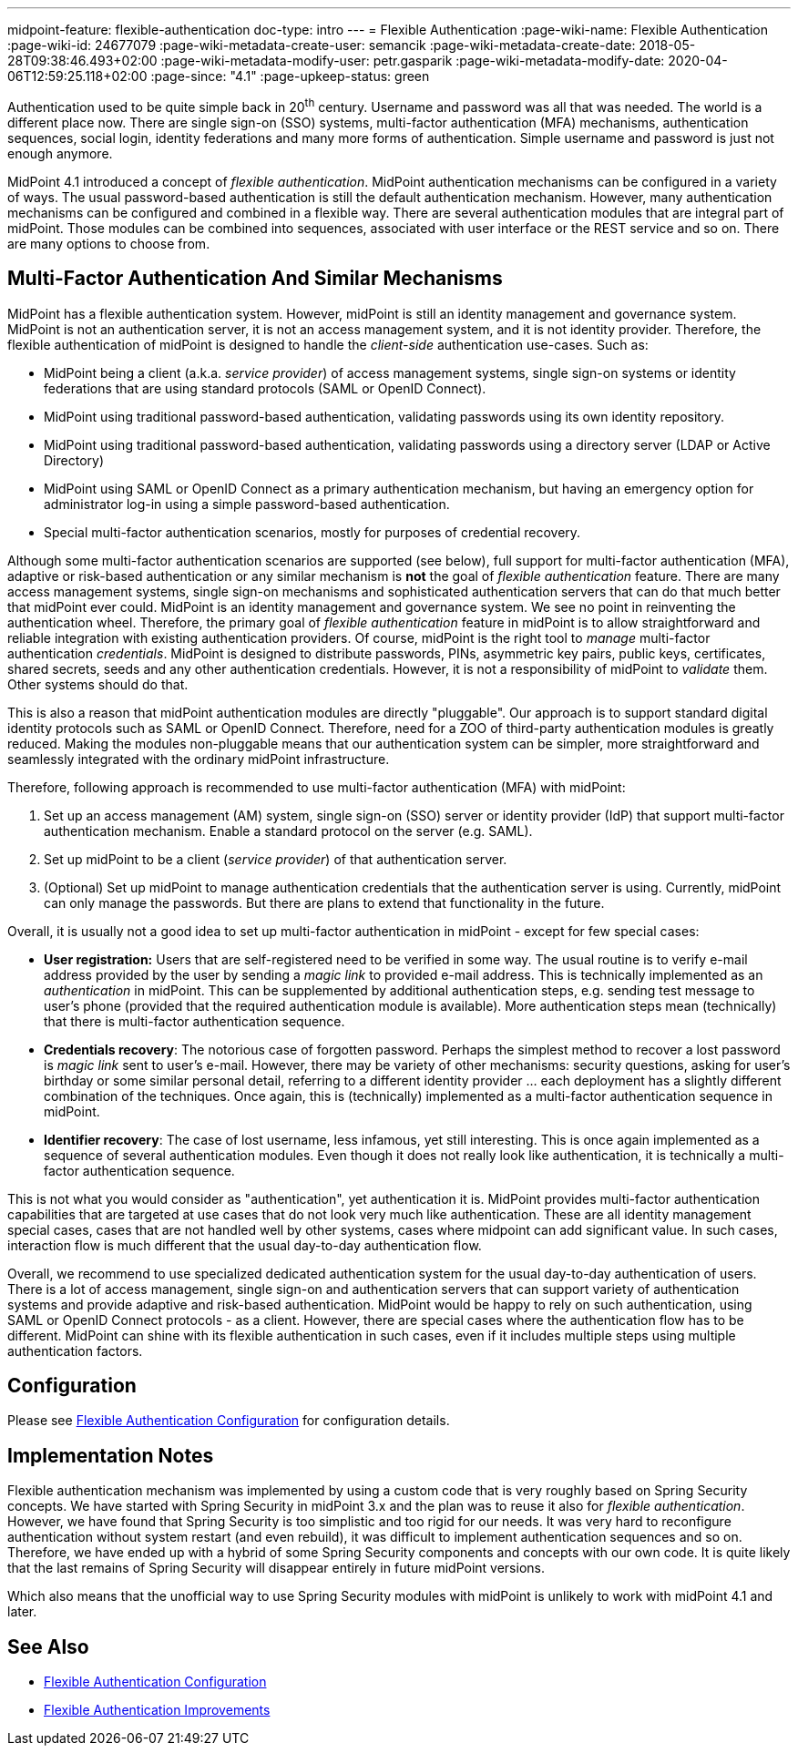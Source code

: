 ---
midpoint-feature: flexible-authentication
doc-type: intro
---
= Flexible Authentication
:page-wiki-name: Flexible Authentication
:page-wiki-id: 24677079
:page-wiki-metadata-create-user: semancik
:page-wiki-metadata-create-date: 2018-05-28T09:38:46.493+02:00
:page-wiki-metadata-modify-user: petr.gasparik
:page-wiki-metadata-modify-date: 2020-04-06T12:59:25.118+02:00
:page-since: "4.1"
:page-upkeep-status: green

Authentication used to be quite simple back in 20^th^ century.
Username and password was all that was needed.
The world is a different place now.
There are single sign-on (SSO) systems, multi-factor authentication (MFA) mechanisms, authentication sequences, social login, identity federations and many more forms of authentication.
Simple username and password is just not enough anymore.

MidPoint 4.1 introduced a concept of _flexible authentication_.
MidPoint authentication mechanisms can be configured in a variety of ways.
The usual password-based authentication is still the default authentication mechanism.
However, many authentication mechanisms can be configured and combined in a flexible way.
There are several authentication modules that are integral part of midPoint.
Those modules can be combined into sequences, associated with user interface or the REST service and so on.
There are many options to choose from.


== Multi-Factor Authentication And Similar Mechanisms

MidPoint has a flexible authentication system.
However, midPoint is still an identity management and governance system.
MidPoint is not an authentication server, it is not an access management system, and it is not identity provider.
Therefore, the flexible authentication of midPoint is designed to handle the _client-side_ authentication use-cases.
Such as:

* MidPoint being a client (a.k.a. _service provider_) of access management systems, single sign-on systems or identity federations that are using standard protocols (SAML or OpenID Connect).

* MidPoint using traditional password-based authentication, validating passwords using its own identity repository.

* MidPoint using traditional password-based authentication, validating passwords using a directory server (LDAP or Active Directory)

* MidPoint using SAML or OpenID Connect as a primary authentication mechanism, but having an emergency option for administrator log-in using a simple password-based authentication.

* Special multi-factor authentication scenarios, mostly for purposes of credential recovery.

Although some multi-factor authentication scenarios are supported (see below), full support for multi-factor authentication (MFA), adaptive or risk-based authentication or any similar mechanism is *not* the goal of _flexible authentication_ feature.
There are many access management systems, single sign-on mechanisms and sophisticated authentication servers that can do that much better that midPoint ever could.
MidPoint is an identity management and governance system.
We see no point in reinventing the authentication wheel.
Therefore, the primary goal of _flexible authentication_ feature in midPoint is to allow straightforward and reliable integration with existing authentication providers.
Of course, midPoint is the right tool to _manage_ multi-factor authentication _credentials_.
MidPoint is designed to distribute passwords, PINs, asymmetric key pairs, public keys, certificates, shared secrets, seeds and any other authentication credentials.
However, it is not a responsibility of midPoint to _validate_ them.
Other systems should do that.

This is also a reason that midPoint authentication modules are directly "pluggable".
Our approach is to support standard digital identity protocols such as SAML or OpenID Connect.
Therefore, need for a ZOO of third-party authentication modules is greatly reduced.
Making the modules non-pluggable means that our authentication system can be simpler, more straightforward and seamlessly integrated with the ordinary midPoint infrastructure.

Therefore, following approach is recommended to use multi-factor authentication (MFA) with midPoint:

. Set up an access management (AM) system, single sign-on (SSO) server or identity provider (IdP) that support multi-factor authentication mechanism.
Enable a standard protocol on the server (e.g. SAML).

. Set up midPoint to be a client (_service provider_) of that authentication server.

. (Optional) Set up midPoint to manage authentication credentials that the authentication server is using.
Currently, midPoint can only manage the passwords.
But there are plans to extend that functionality in the future.

Overall, it is usually not a good idea to set up multi-factor authentication in midPoint - except for few special cases:

* *User registration:* Users that are self-registered need to be verified in some way.
The usual routine is to verify e-mail address provided by the user by sending a _magic link_ to provided e-mail address.
This is technically implemented as an _authentication_ in midPoint.
This can be supplemented by additional authentication steps, e.g. sending test message to user's phone (provided that the required authentication module is available).
More authentication steps mean (technically) that there is multi-factor authentication sequence.

* *Credentials recovery*: The notorious case of forgotten password.
Perhaps the simplest method to recover a lost password is _magic link_ sent to user's e-mail.
However, there may be variety of other mechanisms: security questions, asking for user's birthday or some similar personal detail, referring to a different identity provider ... each deployment has a slightly different combination of the techniques.
Once again, this is (technically) implemented as a multi-factor authentication sequence in midPoint.

* *Identifier recovery*: The case of lost username, less infamous, yet still interesting.
This is once again implemented as a sequence of several authentication modules.
Even though it does not really look like authentication, it is technically a multi-factor authentication sequence.

This is not what you would consider as "authentication", yet authentication it is.
MidPoint provides multi-factor authentication capabilities that are targeted at use cases that do not look very much like authentication.
These are all identity management special cases, cases that are not handled well by other systems, cases where midpoint can add significant value.
In such cases, interaction flow is much different that the usual day-to-day authentication flow.

Overall, we recommend to use specialized dedicated authentication system for the usual day-to-day authentication of users.
There is a lot of access management, single sign-on and authentication servers that can support variety of authentication systems and provide adaptive and risk-based authentication.
MidPoint would be happy to rely on such authentication, using SAML or OpenID Connect protocols - as a client.
However, there are special cases where the authentication flow has to be different.
MidPoint can shine with its flexible authentication in such cases, even if it includes multiple steps using multiple authentication factors.

== Configuration

Please see link:configuration/[Flexible Authentication Configuration] for configuration details.


== Implementation Notes

Flexible authentication mechanism was implemented by using a custom code that is very roughly based on Spring Security concepts.
We have started with Spring Security in midPoint 3.x and the plan was to reuse it also for _flexible authentication_. However, we have found that Spring Security is too simplistic and too rigid for our needs.
It was very hard to reconfigure authentication without system restart (and even rebuild), it was difficult to implement authentication sequences and so on.
Therefore, we have ended up with a hybrid of some Spring Security components and concepts with our own code.
It is quite likely that the last remains of Spring Security will disappear entirely in future midPoint versions.

Which also means that the unofficial way to use Spring Security modules with midPoint is unlikely to work with midPoint 4.1 and later.


== See Also

* link:configuration/[Flexible Authentication Configuration]

* xref:/midpoint/features/planned/flexible-authentication/[Flexible Authentication Improvements]
